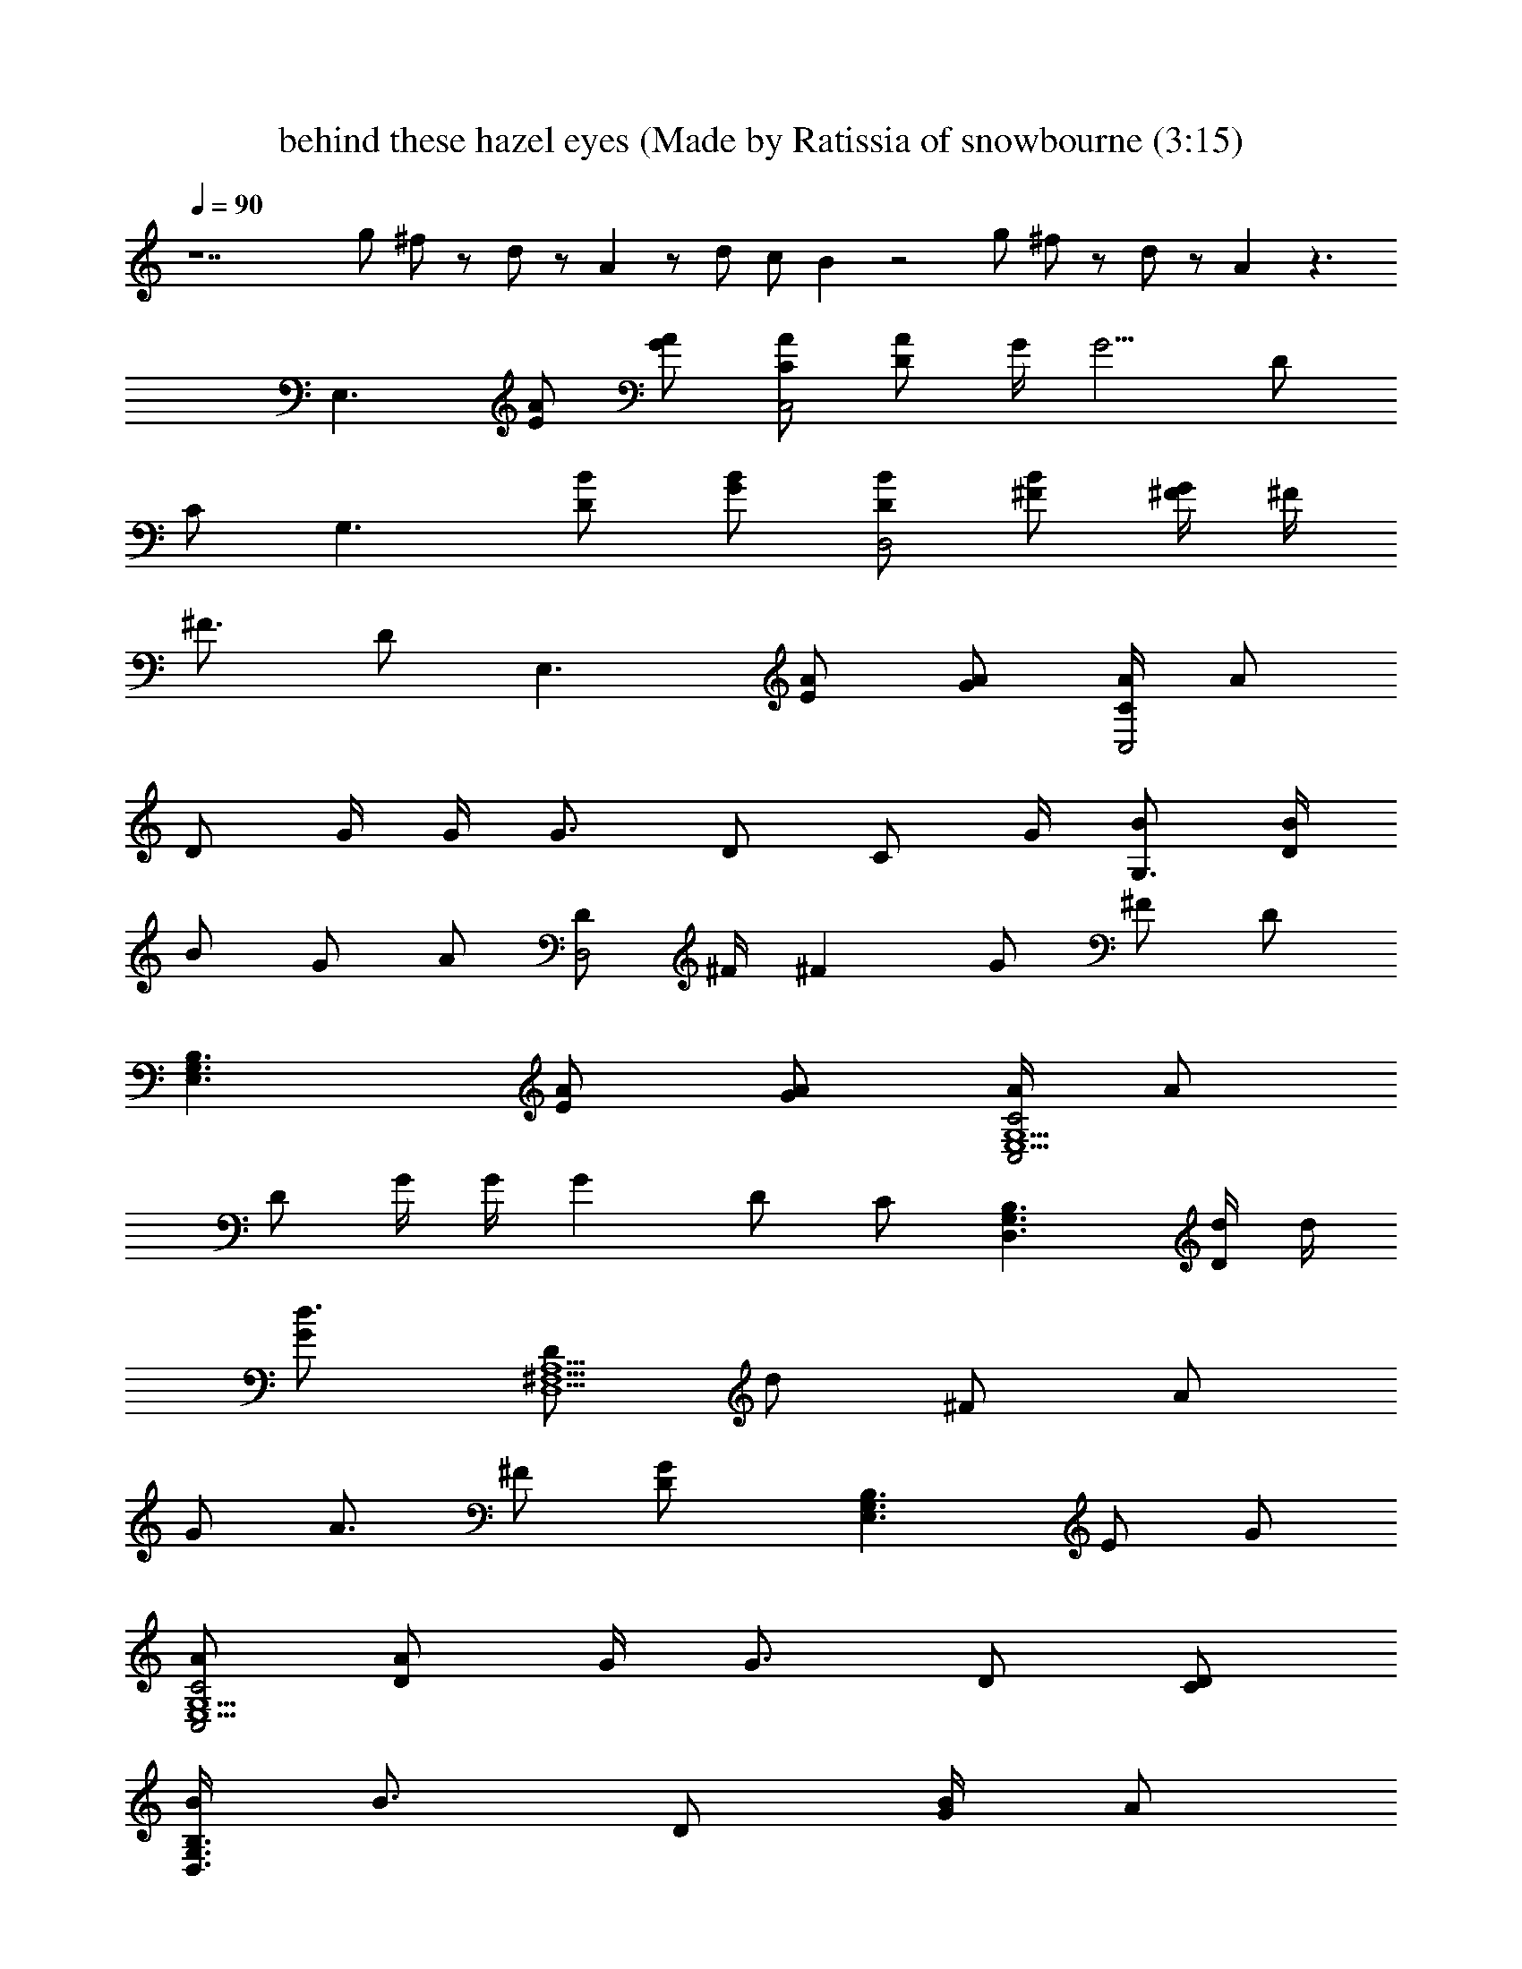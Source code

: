 X: 1
T: behind these hazel eyes (Made by Ratissia of snowbourne (3:15)
Z: Transcribed by RATISSIA
%  Original file: Kelly clarkson behind these hazel eyes (Made by Ratissia of snowbourne (3:15)
%  Transpose: -14
L: 1/4
Q: 90
K: C
z7 g/2 ^f/2 z/2 d/2 z/2 A z/2 d/2 c/2 B z2 g/2 ^f/2 z/2 d/2 z/2 A z3/2
[E,3/2z/2] [A/2E/2] [A/2G/2] [A/2C/2C,2] [A/2D/2] G/4 [G5/4z/4] D/2
C/2 [G,3/2z/2] [B/2D/2] [B/2G/2] [B/2D/2D,2] [B/2^F/2] [^F/4G/2] ^F/4
[^F3/4z/2] D/2 [E,3/2z/2] [A/2E/2] [A/2G/2] [A/4C/2C,2] [A/2z/4]
[D/2z/4] G/4 G/4 [G3/4z/4] D/2 [C/2z/4] G/4 [B/2G,3/2] [B/4D/2]
[B/2z/4] [G/2z/4] [A/2z/4] [D/2D,2z/4] ^F/4 [^Fz/2] G/2 ^F/2 D/2
[E,3/2G,3/2B,3/2z/2] [A/2E/2] [A/2G/2] [A/4C2C,2E,5/2G,5/2] [A/2z/4]
[D/2z/4] G/4 G/4 [Gz/4] D/2 C/2 [G,3/2D,3/2B,3/2z/2] [d/4D/2] d/4
[d3/4G/2] [D/2D,5/2^F,5/2A,5/2z/4] [d/2z/4] [^F/2z/4] [A/2z/4]
[G/2z/4] [A3/4z/4] ^F/2 [GD/2] [E,3/2G,3/2B,3/2z/2] E/2 G/2
[A/2C2C,2E,5/2G,5/2] [A/2D/2] G/4 [G3/4z/4] D/2 [D/2C/2]
[B/4G,3/2D,3/2B,3/2] [B3/4z/4] D/2 [B/4G/2] [A/2z/4]
[D/2D,5/2^F,5/2A,5/2z/4] ^F/4 [^Fz/2] G/2 ^F/2 [G/2D/2] [G/2G,4C4E4]
G B A G/2 [G/2G,4B,4E4] G B A G/2 [GG,4C4E4] G/2 d3/2 B/2 c/4 B/4
[A2A,3D3^F3] z e/2 ^f/4 [g5/4z/4] [G,2B,2E2z] e/2 ^f/4 [g3/2z/4]
[E,2G,2C2z3/2] d/2 [bG,2B,2D2] b/2 c'/4 [b/2z/4] [^F,2A,2D2z/4] a3/4
e/2 ^f/4 [g3/4z/4] [G,2B,2E2z/2] a/2 e/2 ^f/4 [g3/2z/4]
[E,2G,2C2z3/2] d/2 [b/2G,2B,2D2] b/2 b/2 a/4 [^fz/4] [^F,2A,2D2z] e/2
^f/4 [g5/4z/4] [G,2B,2E2z] e/2 ^f/4 [g3/2z/4] [E,2G,2C2z3/2] g/2
[b/2G,2B,2D2] b/2 b/2 c'/4 b/2 a/2 e/2 ^f/2 [g13/4z/4] [G,2B,2E2]
[E,2G,2C2z3/2] d/2 [b/2G,2B,2D2] b/2 b/2 a/4 [^f2z/4] [^F,2A,2D2]
[E,3/2G,3/2B,3/2z/2] [A/2E/2] [A/2G/2] [A/2C2C,2E,5/2G,5/2] [A/2D/2]
G/4 [G5/4z/4] D/2 C/2 [G,3/2D,3/2B,3/2z/2] [B/4D/2] B/4 [B/2G/2]
[B/2D/2D,5/2^F,5/2A,5/2] [B/2^F/2] [^F/2G/2] [^Fz/2] D/2
[E,3/2G,3/2B,3/2z/2] [A/2E/2] [A/2G/2] [A/4C2C,2E,5/2G,5/2] [A/2z/4]
[D/2z/4] G/4 G/4 [G3/4z/4] D/2 [C/2z/4] G/4
[G3/4B3/4G,3/2D,3/2B,3/2z/2] [D/2z/4] [G/4B/2] [G/2z/4] [^F/2A/2z/4]
[D/2D,5/2^F,5/2A,5/2z/4] ^F/4 [d^Fz/2] G/2 [c^F3/4z/2] D/2
[B3/2E,3/2G,3/2B,3/2z/2] [A/2E/2] [A/2G/2] [A/2c2C2C,2E,5/2G,5/2]
[A/2D/2] G/4 [G5/4z/4] D/2 C/2 [G,3/2D,3/2B,3/2z/2] [D/2z/4] G/4
[d/4G/2] [d/2z/4] [D/2D,5/2^F,5/2A,5/2z/4] d/4 [d/2^F/2] [A/4G/2]
[A/2z/4] [^F/2z/4] [G5/4z/4] D/2 [E,3/2G,3/2B,3/2z/2] E/2 [A3/4G/2]
[C2C,2E,5/2G,5/2z/4] A/4 [A/4D/2] G/4 G/2 [G/2D/2] [D/2C/2]
[B/2G,3/2D,3/2B,3/2] [B/4D/2] [B/2z/4] [G/2z/4] [A/2z/4]
[D/2D,5/2^F,5/2A,5/2z/4] ^F/4 [^Fz/2] G/2 ^F/2 [G/2D/2]
[G/2g/2G,4C4E4] [Gg] [Bb] [Aa] [G/2g/2] [G/2g/2G,4B,4E4] [Gg] [Bb]
[Aa] [G/2g/2] [GgG,4C4E4] [G/2g/2] d3/2 [B/2b/2] [c/4c'/4] [B/4b/4]
[A2a2A,3D3^F3] z e/2 ^f/4 [g5/4z/4] [G,2B,2E2z] e/2 ^f/4 [g3/2z/4]
[E,2G,2C2z3/2] d/2 [bG,2B,2D2] b/2 c'/4 [b/2z/4] [^F,2A,2D2z/4] a3/4
e/2 ^f/4 [g3/4z/4] [G,2B,2E2z/2] a/2 e/2 ^f/4 [g3/2z/4]
[E,2G,2C2z3/2] d/2 [b/2G,2B,2D2] b/2 b/2 a/4 [^fz/4] [^F,2A,2D2z] e/2
^f/4 [g5/4z/4] [G,2B,2E2z] e/2 ^f/4 [a/2z/4] [E,2G,2C2z/4] g z/4 g/2
[b/2G,2B,2D2] b/2 b/2 c'/4 b/2 a/2 e/2 ^f/2 [g7/4z/4] [a3/2G,2B,2E2]
[g3/2z/2] [E,2G,2C2z3/2] d/2 [b/2G,2B,2D2] b/2 b/2 a/4 [^f2z/4]
[^F,2A,2D2] [^f/2G,B,E] e/2 ^f/2 e/2 ^f e/2 [B5/2z/2] [G,4B,4D4z7/2]
A/2 [^f/2G,B,E] e/2 ^f/2 e/2 ^f/2 e/2 e/2 [g5/2z/2] [G,4B,4D4]
[^f/2G,B,E] e/2 ^f/2 e/2 ^f/2 e/2 e/2 [B5/2z/2] [G,4B,4D4z5/2]
[A/2a/2] d/2 [B2b2z/2] [G,4C4E4z3/2] [Aa] [G/2g/2] d/2 [B2b2z/2]
[G,2B,2D2z3/2] [Aaz/2] [A,2D2z/2] d/2 e/2 e/2 [e4E,3/2z/2] E/2 G/2
[C/2C,2] D/2 G/2 D/2 C/2 [G,3/2z/2] D/2 G/2 [D/2D,2] ^F/2 [b/2G/2]
[a/2^F/2] [a/2D/2] [g3E,3/2z/2] E/2 G/2 [C/2C,2] D/2 G/2 D/2 C/2
[^F,3A,3D3] e/2 ^f/4 [g5/4z/4] [G,2B,2E2z] e/2 ^f/4 [g3/2c'/2z/4]
[E,2G,2C2z/4] b/2 [az3/4] d/2 [bG,2B,2D2] b/2 c'/4 [b/2z/4]
[^F,2A,2D2z/4] a3/4 e/2 ^f/4 [g3/4z/4] [G,2B,2E2z/2] a/2 e/2 ^f/4
[g3/2z/4] [E,2G,2C2z3/2] d/2 [b/2G,2B,2D2] b/2 b/2 a/4 [^fz/4]
[^F,2A,2D2z] e/2 ^f/4 [g5/4z/4] [G,2B,2E2z] e/2 ^f/4 [a/2z/4]
[E,2G,2C2z/4] g z/4 g/2 [b/2G,2B,2D2] b/2 b/2 c'/4 [b/2z/4]
[^F,2A,2D2z/4] a/2 e/2 ^f/2 [g13/4z/4] [e3/2G,2B,2E2] [d3/2z/2]
[E,2G,2C2z3/2] d/2 [b/2G,2B,2D2] b/2 b/2 a/4 [^fz/4] [^F,2A,2D2z] e/2
^f/4 [g5/4z/4] [G,2B,2E2z] e/2 ^f/4 [g3/2z/4] [E,2G,2C2z3/2] d/2
[bG,2B,2D2] b/2 c'/4 [b/2z/4] [^F,2A,2D2z/4] a3/4 e/2 ^f/4 [g3/4z/4]
[G,2B,2E2z/2] a/2 e/2 ^f/4 [g3/2z/4] [E,2G,2C2z3/2] d/2 [b/2G,2B,2D2]
b/2 b/2 a/4 [^fz/4] [^F,2A,2D2z] e/2 ^f/4 [g5/4z/4] [G,2B,2E2z] e/2
^f/4 [a/2z/4] [E,2G,2C2z/4] g z/4 g/2 [b/2G,2B,2D2] b/2 b/2 c'/4 b/2
a/2 e/2 ^f/2 [gz/4] [b/2G,2B,2E2] a/4 [g9/4z5/4] [E,2G,2C2z3/2] d/2
[g/2G,3/2B,3/2D3/2] g/2 g/2 [^f/4^F,5/2A,5/2D5/2] d2 

